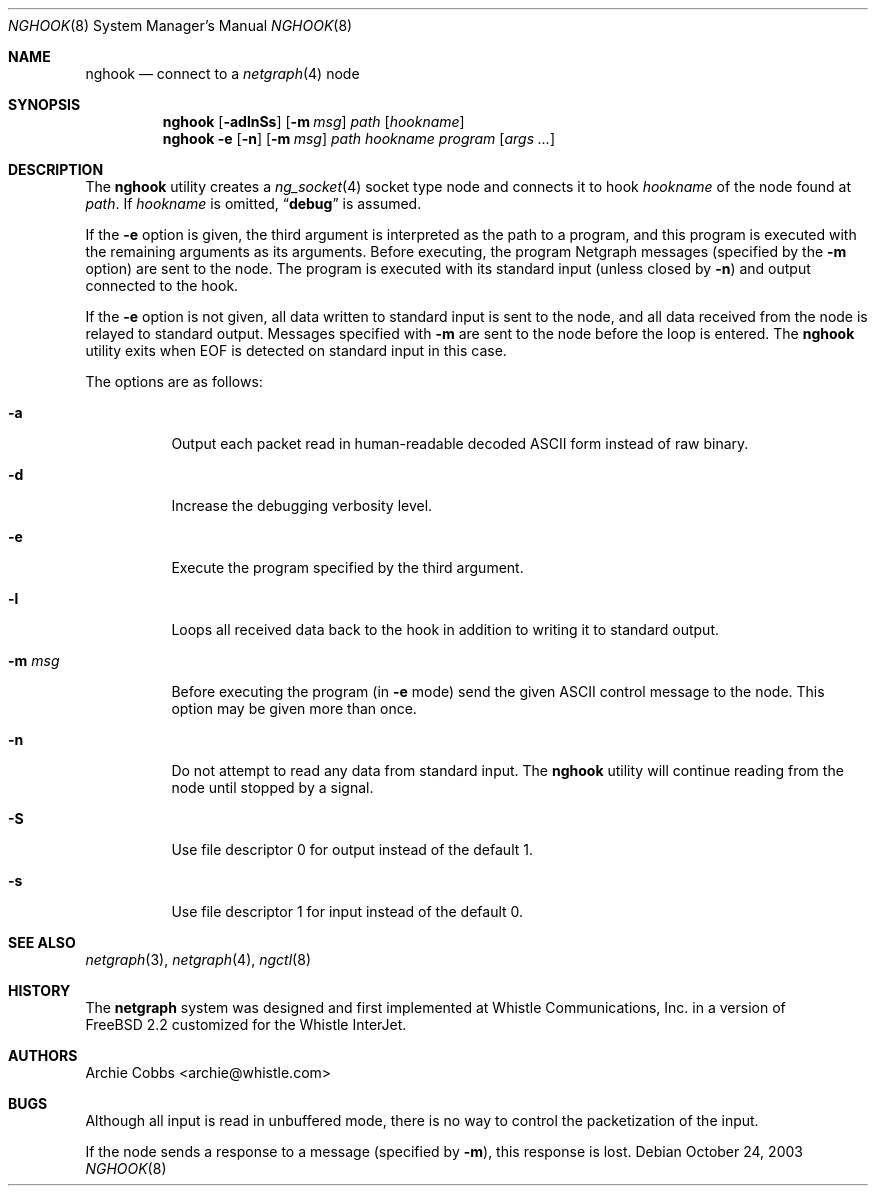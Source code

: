 .\" Copyright (c) 1996-1999 Whistle Communications, Inc.
.\" All rights reserved.
.\"
.\" Subject to the following obligations and disclaimer of warranty, use and
.\" redistribution of this software, in source or object code forms, with or
.\" without modifications are expressly permitted by Whistle Communications;
.\" provided, however, that:
.\" 1. Any and all reproductions of the source or object code must include the
.\"    copyright notice above and the following disclaimer of warranties; and
.\" 2. No rights are granted, in any manner or form, to use Whistle
.\"    Communications, Inc. trademarks, including the mark "WHISTLE
.\"    COMMUNICATIONS" on advertising, endorsements, or otherwise except as
.\"    such appears in the above copyright notice or in the software.
.\"
.\" THIS SOFTWARE IS BEING PROVIDED BY WHISTLE COMMUNICATIONS "AS IS", AND
.\" TO THE MAXIMUM EXTENT PERMITTED BY LAW, WHISTLE COMMUNICATIONS MAKES NO
.\" REPRESENTATIONS OR WARRANTIES, EXPRESS OR IMPLIED, REGARDING THIS SOFTWARE,
.\" INCLUDING WITHOUT LIMITATION, ANY AND ALL IMPLIED WARRANTIES OF
.\" MERCHANTABILITY, FITNESS FOR A PARTICULAR PURPOSE, OR NON-INFRINGEMENT.
.\" WHISTLE COMMUNICATIONS DOES NOT WARRANT, GUARANTEE, OR MAKE ANY
.\" REPRESENTATIONS REGARDING THE USE OF, OR THE RESULTS OF THE USE OF THIS
.\" SOFTWARE IN TERMS OF ITS CORRECTNESS, ACCURACY, RELIABILITY OR OTHERWISE.
.\" IN NO EVENT SHALL WHISTLE COMMUNICATIONS BE LIABLE FOR ANY DAMAGES
.\" RESULTING FROM OR ARISING OUT OF ANY USE OF THIS SOFTWARE, INCLUDING
.\" WITHOUT LIMITATION, ANY DIRECT, INDIRECT, INCIDENTAL, SPECIAL, EXEMPLARY,
.\" PUNITIVE, OR CONSEQUENTIAL DAMAGES, PROCUREMENT OF SUBSTITUTE GOODS OR
.\" SERVICES, LOSS OF USE, DATA OR PROFITS, HOWEVER CAUSED AND UNDER ANY
.\" THEORY OF LIABILITY, WHETHER IN CONTRACT, STRICT LIABILITY, OR TORT
.\" (INCLUDING NEGLIGENCE OR OTHERWISE) ARISING IN ANY WAY OUT OF THE USE OF
.\" THIS SOFTWARE, EVEN IF WHISTLE COMMUNICATIONS IS ADVISED OF THE POSSIBILITY
.\" OF SUCH DAMAGE.
.\"
.\" $FreeBSD: releng/9.3/usr.sbin/nghook/nghook.8 140442 2005-01-18 20:02:45Z ru $
.\" $Whistle: nghook.8,v 1.4 1999/01/20 03:19:45 archie Exp $
.\"
.Dd October 24, 2003
.Dt NGHOOK 8
.Os
.Sh NAME
.Nm nghook
.Nd connect to a
.Xr netgraph 4
node
.Sh SYNOPSIS
.Nm
.Op Fl adlnSs
.Op Fl m Ar msg
.Ar path
.Op Ar hookname
.Nm
.Fl e
.Op Fl n
.Op Fl m Ar msg
.Ar path
.Ar hookname
.Ar program
.Op Ar args ...
.Sh DESCRIPTION
The
.Nm
utility creates a
.Xr ng_socket 4
socket type node and connects it to hook
.Ar hookname
of the node found at
.Ar path .
If
.Ar hookname
is omitted,
.Dq Li debug
is assumed.
.Pp
If the
.Fl e
option is given, the third argument is interpreted as the path to a program,
and this program is executed with the remaining arguments as its arguments.
Before executing, the program Netgraph messages (specified by the
.Fl m
option) are sent to the node.
The program is executed with its standard input (unless closed by
.Fl n )
and output connected to the hook.
.Pp
If the
.Fl e
option is not given, all data written to standard input is sent
to the node, and all data received from the node is relayed
to standard output.
Messages specified with
.Fl m
are sent to the node before the loop is entered.
The
.Nm
utility exits when
.Dv EOF
is detected on standard input in this case.
.Pp
The options are as follows:
.Bl -tag -width indent
.It Fl a
Output each packet read in human-readable decoded
.Tn ASCII
form instead of raw binary.
.It Fl d
Increase the debugging verbosity level.
.It Fl e
Execute the program specified by the third argument.
.It Fl l
Loops all received data back to the hook in addition to writing it
to standard output.
.It Fl m Ar msg
Before executing the program (in
.Fl e
mode) send the given ASCII control message to the node.
This option may be given more than once.
.It Fl n
Do not attempt to read any data from standard input.
The
.Nm
utility will continue reading from the node until stopped by a signal.
.It Fl S
Use file descriptor 0 for output instead of the default 1.
.It Fl s
Use file descriptor 1 for input instead of the default 0.
.El
.Sh SEE ALSO
.Xr netgraph 3 ,
.Xr netgraph 4 ,
.Xr ngctl 8
.Sh HISTORY
The
.Nm netgraph
system was designed and first implemented at Whistle Communications, Inc.\&
in a version of
.Fx 2.2
customized for the Whistle InterJet.
.Sh AUTHORS
.An Archie Cobbs Aq archie@whistle.com
.Sh BUGS
Although all input is read in unbuffered mode,
there is no way to control the packetization of the input.
.Pp
If the node sends a response to a message (specified by
.Fl m ) ,
this response is lost.
